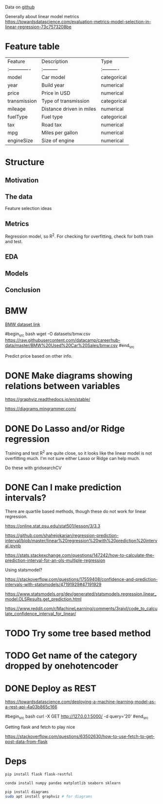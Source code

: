 

Data on [[https://github.com/datacamp/careerhub-data][github]]

Generally about linear model metrics
https://towardsdatascience.com/evaluation-metrics-model-selection-in-linear-regression-73c7573208be

* Feature table

| Feature        | Description              | Type        |
| :------------- | :---------               | :---------- |
| model          | Car model                | categorical |
| year           | Build year               | numerical   |
| price          | Price in USD             | numerical   |
| transmission   | Type of transmission     | categorical |
| mileage        | Distance driven in miles | numerical   |
| fuelType       | Fuel type                | categorical |
| tax            | Road tax                 | numerical   |
| mpg            | Miles per gallon         | numerical   |
| engineSize     | Size of engine           | numerical   |


* Structure

** Motivation
** The data

Feature selection ideas

** Metrics

Regression model, so R^2. For checking for overfitting, check for both
train and test.

** EDA
** Models
** Conclusion

* BMW

[[https://github.com/datacamp/careerhub-data/blob/master/BMW%20Used%20Car%20Sales/bmw.csv][BMW dataset link]]

#begin_src bash
wget -O datasets/bmw.csv https://raw.githubusercontent.com/datacamp/careerhub-data/master/BMW%20Used%20Car%20Sales/bmw.csv
#end_src


Predict price based on other info.


* DONE Make diagrams showing relations between variables

https://graphviz.readthedocs.io/en/stable/

https://diagrams.mingrammer.com/


* DONE Do Lasso and/or Ridge regression

Training and test R^2 are quite close, so it looks like the linear
model is not overfitting much. I'm not sure either Lasso or Ridge can
help much.

Do these with gridsearchCV

* DONE Can I make prediction intervals?

There are quartile based methods, though these do not work for linear regression.

https://online.stat.psu.edu/stat501/lesson/3/3.3

https://github.com/shahejokarian/regression-prediction-interval/blob/master/linear%20regression%20with%20prediction%20interval.ipynb

https://stats.stackexchange.com/questions/147242/how-to-calculate-the-prediction-interval-for-an-ols-multiple-regression

Using statsmodel?

https://stackoverflow.com/questions/17559408/confidence-and-prediction-intervals-with-statsmodels/47191929#47191929

https://www.statsmodels.org/dev/generated/statsmodels.regression.linear_model.OLSResults.get_prediction.html

https://www.reddit.com/r/MachineLearning/comments/3raivl/code_to_calculate_confidence_interval_for_linear/


* TODO Try some tree based method

* TODO Get name of the category dropped by onehotencoder

* DONE Deploy as REST

https://towardsdatascience.com/deploying-a-machine-learning-model-as-a-rest-api-4a03b865c166

#begin_src bash
  curl -X GET http://127.0.0.1:5000/ -d query='20'
#end_src

Getting flask and fetch to play nice

https://stackoverflow.com/questions/63502630/how-to-use-fetch-to-get-post-data-from-flask



* Deps


#+begin_src bash
pip install flask flask-restful
#+end_src

#+begin_src bash
conda install numpy pandas matplotlib seaborn sklearn
#+end_src

#+begin_src bash
pip install diagrams
sudo apt install graphviz # for diagrams
#+end_src

